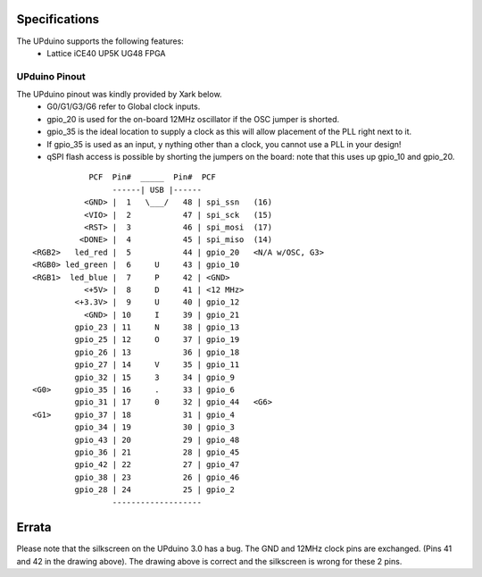 Specifications
================

The UPduino supports the following features:
  - Lattice iCE40 UP5K UG48 FPGA

UPduino Pinout
--------------
The UPduino pinout was kindly provided by Xark below.
  - G0/G1/G3/G6 refer to Global clock inputs.
  - gpio_20 is used for the on-board 12MHz oscillator if the OSC jumper is shorted.
  - gpio_35 is the ideal location to supply a clock as this will allow placement of the PLL right next to it.
  - If gpio_35 is used as an input, y nything other than a clock, you cannot use a PLL in your design!
  - qSPI flash access is possible by shorting the jumpers on the board: note that this uses up gpio_10 and gpio_20.
::

                  PCF  Pin#  _____  Pin#  PCF
                       ------| USB |------
                 <GND> |  1   \___/   48 | spi_ssn   (16)
                 <VIO> |  2           47 | spi_sck   (15)
                 <RST> |  3           46 | spi_mosi  (17)
                <DONE> |  4           45 | spi_miso  (14)
      <RGB2>   led_red |  5           44 | gpio_20   <N/A w/OSC, G3>
      <RGB0> led_green |  6     U     43 | gpio_10
      <RGB1>  led_blue |  7     P     42 | <GND>
                 <+5V> |  8     D     41 | <12 MHz>
               <+3.3V> |  9     U     40 | gpio_12
                 <GND> | 10     I     39 | gpio_21
               gpio_23 | 11     N     38 | gpio_13
               gpio_25 | 12     O     37 | gpio_19
               gpio_26 | 13           36 | gpio_18
               gpio_27 | 14     V     35 | gpio_11
               gpio_32 | 15     3     34 | gpio_9
      <G0>     gpio_35 | 16     .     33 | gpio_6
               gpio_31 | 17     0     32 | gpio_44   <G6>
      <G1>     gpio_37 | 18           31 | gpio_4
               gpio_34 | 19           30 | gpio_3
               gpio_43 | 20           29 | gpio_48
               gpio_36 | 21           28 | gpio_45
               gpio_42 | 22           27 | gpio_47
               gpio_38 | 23           26 | gpio_46
               gpio_28 | 24           25 | gpio_2
                       -------------------

Errata
======
Please note that the silkscreen on the UPduino 3.0 has a bug. The GND and 12MHz clock pins are exchanged.
(Pins 41 and 42 in the drawing above). The drawing above is correct and the silkscreen is wrong for these
2 pins.
